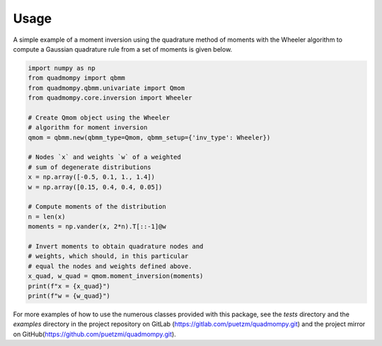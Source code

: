Usage
-----
A simple example of a moment inversion using the quadrature method of moments with the Wheeler algorithm to compute a Gaussian quadrature rule from a set of moments is given below.

.. code:: python

    import numpy as np
    from quadmompy import qbmm
    from quadmompy.qbmm.univariate import Qmom
    from quadmompy.core.inversion import Wheeler

    # Create Qmom object using the Wheeler
    # algorithm for moment inversion
    qmom = qbmm.new(qbmm_type=Qmom, qbmm_setup={'inv_type': Wheeler})

    # Nodes `x` and weights `w` of a weighted
    # sum of degenerate distributions
    x = np.array([-0.5, 0.1, 1., 1.4])
    w = np.array([0.15, 0.4, 0.4, 0.05])

    # Compute moments of the distribution
    n = len(x)
    moments = np.vander(x, 2*n).T[::-1]@w

    # Invert moments to obtain quadrature nodes and
    # weights, which should, in this particular
    # equal the nodes and weights defined above.
    x_quad, w_quad = qmom.moment_inversion(moments)
    print(f"x = {x_quad}")
    print(f"w = {w_quad}")

For more examples of how to use the numerous classes provided with this package, see the `tests` directory and the `examples` directory in the project repository on GitLab (`<https://gitlab.com/puetzm/quadmompy.git>`_) and the project mirror on GitHub(`<https://github.com/puetzmi/quadmompy.git>`_).
